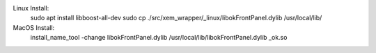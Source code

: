 

Linux Install:
    sudo apt install libboost-all-dev
    sudo cp ./src/xem_wrapper/_linux/libokFrontPanel.dylib /usr/local/lib/

MacOS Install:
    install_name_tool -change libokFrontPanel.dylib /usr/local/lib/libokFrontPanel.dylib _ok.so


.. image:: https://img.shields.io/pypi/v/xem-wrapper.svg
    :target: https://pypi.org/project/xem-wrapper/

.. image:: https://pepy.tech/badge/xem-wrapper
  :target: https://pepy.tech/project/xem-wrapper

.. image:: https://img.shields.io/pypi/pyversions/xem-wrapper.svg
    :target: https://pypi.org/project/xem-wrapper/

.. image:: https://github.com/CuriBio/xem-wrapper/workflows/Dev/badge.svg?branch=development
   :alt: Development Branch Build

.. image:: https://codecov.io/gh/CuriBio/xem-wrapper/branch/development/graph/badge.svg
  :target: https://codecov.io/gh/CuriBio/xem-wrapper

..
   If this library uses readthedocs then put that badge here
   .. image:: https://readthedocs.org/projects/xem-wrapper/badge/?version=latest
     :target: https://xem-wrapper.readthedocs.io/en/latest/?badge=latest
     :alt: Documentation Status


.. image:: https://img.shields.io/badge/code%20style-black-000000.svg
    :target: https://github.com/psf/black

.. image:: https://img.shields.io/badge/pre--commit-enabled-brightgreen?logo=pre-commit&logoColor=white
   :target: https://github.com/pre-commit/pre-commit
   :alt: pre-commit


